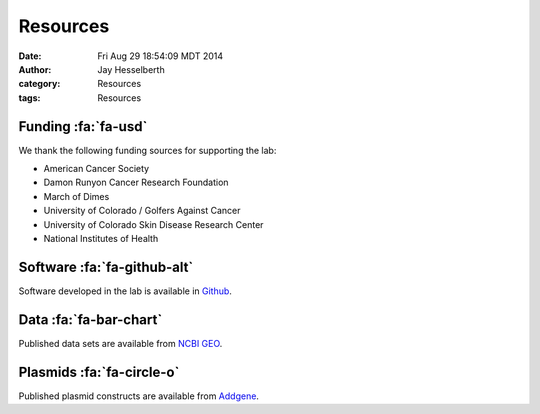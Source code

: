 Resources
#########

:date: Fri Aug 29 18:54:09 MDT 2014
:author: Jay Hesselberth
:category: Resources 
:tags: Resources

Funding :fa:`fa-usd`
--------------------

We thank the following funding sources for supporting the lab:

+ American Cancer Society
+ Damon Runyon Cancer Research Foundation
+ March of Dimes
+ University of Colorado / Golfers Against Cancer
+ University of Colorado Skin Disease Research Center
+ National Institutes of Health

Software :fa:`fa-github-alt`
----------------------------

Software developed in the lab is available in `Github
<https://github.com/hesselberthlab/>`_.

Data :fa:`fa-bar-chart`
-----------------------

Published data sets are available from `NCBI GEO
<http://www.ncbi.nlm.nih.gov/geo/browse/?view=series&submitter=2717>`_.

Plasmids :fa:`fa-circle-o`
--------------------------

Published plasmid constructs are available from `Addgene
<http://www.addgene.org/Jay_Hesselberth/>`_.


